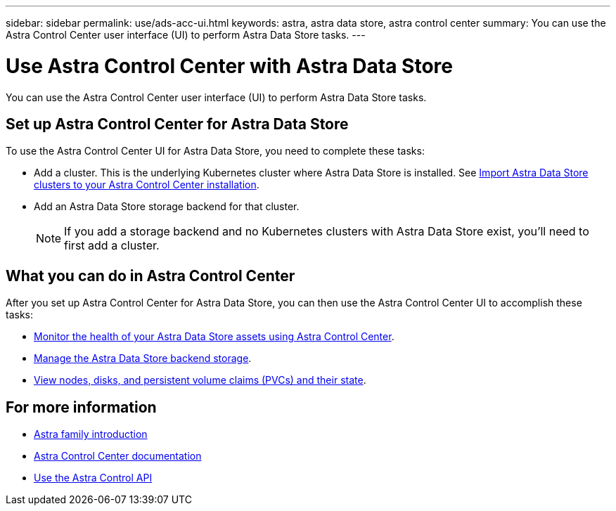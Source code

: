 ---
sidebar: sidebar
permalink: use/ads-acc-ui.html
keywords: astra, astra data store, astra control center
summary: You can use the Astra Control Center user interface (UI) to perform Astra Data Store tasks.
---

= Use Astra Control Center with Astra Data Store
:hardbreaks:
:icons: font
:imagesdir: ../media/get-started/

You can use the Astra Control Center user interface (UI) to perform Astra Data Store tasks.


== Set up Astra Control Center for Astra Data Store
To use the Astra Control Center UI for Astra Data Store, you need to complete these tasks:

*	Add a cluster. This is the underlying Kubernetes cluster where Astra Data Store is installed. See https://docs.netapp.com/us-en/astra-control-center/get-started/setup_overview.html#add-cluster[Import Astra Data Store clusters to your Astra Control Center installation^].
*	Add an Astra Data Store storage backend for that cluster.
+
NOTE: If you add a storage backend and no Kubernetes clusters with Astra Data Store exist, you'll need to first add a cluster.

== What you can do in Astra Control Center

After you set up Astra Control Center for Astra Data Store, you can then use the Astra Control Center UI to accomplish these tasks:

* https://docs.netapp.com/us-en/astra-control-center/use/monitor-protect.html[Monitor the health of your Astra Data Store assets using Astra Control Center^].
* https://docs.netapp.com/us-en/astra-control-center/use/manage-backend.html[Manage the Astra Data Store backend storage^].
* https://docs.netapp.com/us-en/astra-control-center/use/view-dashboard.html[View nodes, disks, and persistent volume claims (PVCs) and their state^].

== For more information

* https://docs.netapp.com/us-en/astra-family/intro-family.html[Astra family introduction^]
* https://docs.netapp.com/us-en/astra-control-center/[Astra Control Center documentation^]
* https://docs.netapp.com/us-en/astra-automation/index.html[Use the Astra Control API^]

